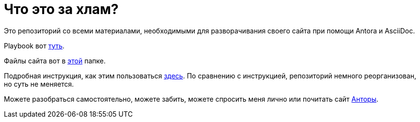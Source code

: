 = Что это за хлам?

Это репозиторий со всеми материалами, необходимыми для разворачивания своего сайта при помощи Antora и AsciiDoc.

Playbook вот https://github.com/Grolribasi/WritingPractise/blob/main/antora-playbook.yml[туть].

Файлы сайта вот в https://github.com/Grolribasi/WritingPractise/blob/main/mysite/index.html[этой] папке.

Подробная инструкция, как этим пользоваться https://github.com/Grolribasi/WritingPractise/blob/main/Projects/Vsaya/modules/kabanchik/pages/meetingScript.adoc[здесь]. По сравнению с инструкцией, репозиторий немного реорганизован, но суть не меняется.

Можете разобраться самостоятельно, можете забить, можете спросить меня лично или почитать сайт https://docs.antora.org/[Анторы].
